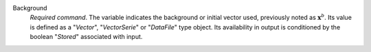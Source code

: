 .. index:: single: Background

Background
  *Required command*. The variable indicates the background or initial vector
  used, previously noted as :math:`\mathbf{x}^b`. Its value is defined as a
  "*Vector*", "*VectorSerie*" or "*DataFile*" type object. Its availability in
  output is conditioned by the boolean "*Stored*" associated with input.
